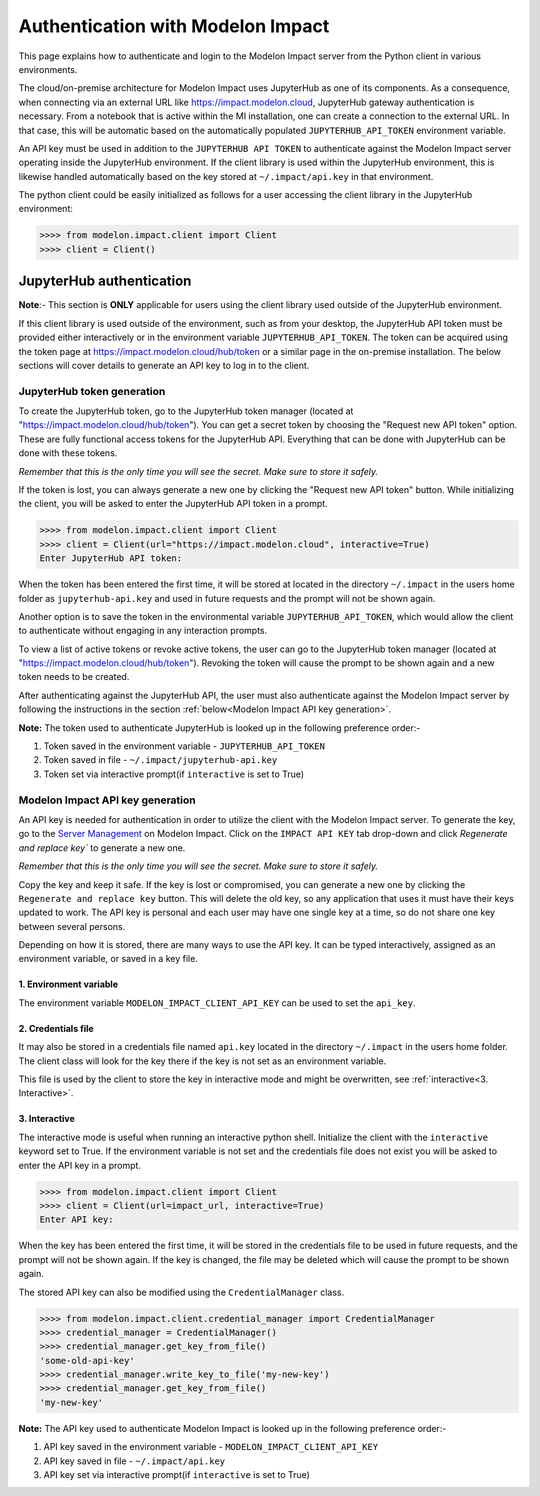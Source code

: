 Authentication with Modelon Impact
==================================

This page explains how to authenticate and login to the Modelon Impact server from the Python client 
in various environments.

The cloud/on-premise architecture for Modelon Impact uses JupyterHub as one of its components. 
As a consequence, when connecting via an external URL like https://impact.modelon.cloud, 
JupyterHub gateway authentication is necessary. From a notebook that is active within the MI 
installation, one can create a connection to the external URL. In that case, this will be automatic
based on the automatically populated ``JUPYTERHUB_API_TOKEN`` environment variable.

An API key must be used in addition to the ``JUPYTERHUB API TOKEN`` to authenticate against the Modelon 
Impact server operating inside the JupyterHub environment. If the client library is used within the
JupyterHub environment, this is likewise handled automatically based on the key stored at 
``~/.impact/api.key`` in that environment.

The python client could be easily initialized as follows for a user accessing the client library 
in the JupyterHub environment:

.. code-block:: pycon

    >>>> from modelon.impact.client import Client
    >>>> client = Client()


JupyterHub authentication
*************************

**Note**:- This section is **ONLY** applicable for users using the client library used outside of
the JupyterHub environment.

If this client library is used outside of the environment, such as from your desktop, the JupyterHub API 
token must be provided either interactively or in the environment variable ``JUPYTERHUB_API_TOKEN``. The token
can be acquired using the token page at https://impact.modelon.cloud/hub/token or a similar page in the 
on-premise installation. The below sections will cover details to generate an API key to log in to the 
client.

JupyterHub token generation
###########################

To create the JupyterHub token, go to the JupyterHub token manager (located at "https://impact.modelon.cloud/hub/token"). 
You can get a secret token by choosing the "Request new API token" option. These are fully functional access tokens for 
the JupyterHub API. Everything that can be done with JupyterHub can be done with these tokens.

*Remember that this is the only time you will see the secret. Make sure to store it safely.*

If the token is lost, you can always generate a new one by clicking the "Request new API token"
button. While initializing the client, you will be asked to enter the JupyterHub API token in a prompt.

.. code-block:: pycon

    >>>> from modelon.impact.client import Client
    >>>> client = Client(url="https://impact.modelon.cloud", interactive=True)
    Enter JupyterHub API token:

When the token has been entered the first time, it will be stored at located in the directory
``~/.impact`` in the users home folder as ``jupyterhub-api.key`` and used in future requests and the prompt will not be 
shown again. 

Another option is to save the token in the environmental variable ``JUPYTERHUB_API_TOKEN``, which 
would allow the client to authenticate without engaging in any interaction prompts.

To view a list of active tokens or revoke active tokens, the user can
go to the JupyterHub token manager (located at "https://impact.modelon.cloud/hub/token").
Revoking the token will cause the prompt to be shown again and a new token needs to be created.

After authenticating against the JupyterHub API, the user must also authenticate against the Modelon Impact server 
by following the instructions in the section :ref:`below<Modelon Impact API key generation>`.

**Note:**
The token used to authenticate JupyterHub is looked up in the following preference order:-

1. Token saved in the environment variable - ``JUPYTERHUB_API_TOKEN``
2. Token saved in file - ``~/.impact/jupyterhub-api.key``
3. Token set via interactive prompt(if ``interactive`` is set to True)

Modelon Impact API key generation
#################################

An API key is needed for authentication in order to utilize the client with the Modelon Impact server.  
To generate the key, go to the `Server Management <https://help.modelon.com/latest/reference/jupyterhub_advanced_tools/#server-management>`_
on Modelon Impact. Click on the ``IMPACT API KEY`` tab drop-down and click `Regenerate and replace key``
to generate a new one.

*Remember that this is the only time you will see the secret. Make sure to store it
safely.*

Copy the key and keep it safe. If the key is lost or compromised, you can generate 
a new one by clicking the ``Regenerate and replace key`` button. This will delete 
the old key, so any application that uses it must have their keys updated to work. 
The API key is personal and each user may have one single key at a time,
so do not share one key between several persons.

Depending on how it is stored, there are many ways to use the API key. 
It can be typed interactively, assigned as an environment variable, or saved in a key file.

1. Environment variable
+++++++++++++++++++++++

The environment variable ``MODELON_IMPACT_CLIENT_API_KEY`` can be used to set the ``api_key``.

2. Credentials file
+++++++++++++++++++

It may also be stored in a credentials file named ``api.key`` located in the directory
``~/.impact`` in the users home folder. The client class will look for the key there if
the key is not set as an environment variable.

This file is used by the client to store the key in interactive mode and might be
overwritten, see :ref:`interactive<3. Interactive>`.

3. Interactive
++++++++++++++

The interactive mode is useful when running an interactive python shell. Initialize the
client with the ``interactive`` keyword set to True. If the environment variable is not
set and the credentials file does not exist you will be asked to enter the API key in a
prompt.

.. code-block:: pycon

    >>>> from modelon.impact.client import Client
    >>>> client = Client(url=impact_url, interactive=True)
    Enter API key:


When the key has been entered the first time, it will be stored in the credentials file
to be used in future requests, and the prompt will not be shown again. If the key is
changed, the file may be deleted which will cause the prompt to be shown again.

The stored API key can also be modified using the ``CredentialManager`` class.

.. code-block:: pycon

    >>>> from modelon.impact.client.credential_manager import CredentialManager
    >>>> credential_manager = CredentialManager()
    >>>> credential_manager.get_key_from_file()
    'some-old-api-key'
    >>>> credential_manager.write_key_to_file('my-new-key')
    >>>> credential_manager.get_key_from_file()
    'my-new-key'

**Note:**
The API key used to authenticate Modelon Impact is looked up in the following preference order:-

1. API key saved in the environment variable - ``MODELON_IMPACT_CLIENT_API_KEY``
2. API key saved in file - ``~/.impact/api.key``
3. API key set via interactive prompt(if ``interactive`` is set to True)
